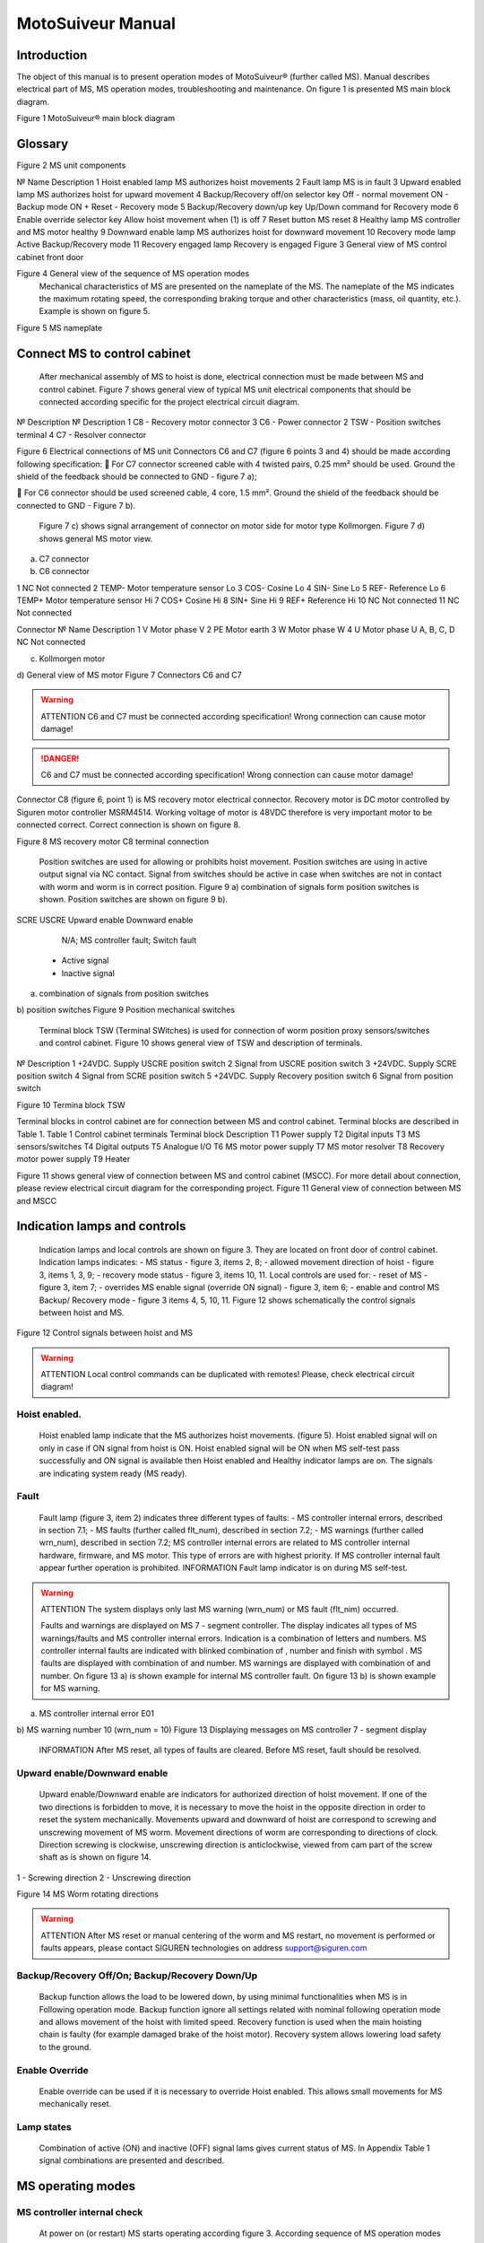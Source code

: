 MotoSuiveur Manual
======================================================================

Introduction
----------------

The object of this manual is to present operation modes of MotoSuiveur® (further called MS). Manual describes electrical part of MS, MS operation modes, troubleshooting and maintenance. On figure 1 is presented MS main block diagram.

.. image:: 05_images/MS_mainBlockDiagram.png
	:scale: 75 %
	:align: center

Figure 1 MotoSuiveur® main block diagram


Glossary
---------

.. image:: 05_images/glossaryImage.png
	:scale: 75 %
	:align: center

.. csv-table:: table
   :file: 06_tables/MSunitComponents-test.csv
   :widths: 10, 40, 50
   :header-rows: 1

Figure 2 MS unit components
 
№	Name	Description
1	Hoist enabled lamp	MS authorizes hoist movements
2	Fault lamp	MS is in fault
3	Upward enabled lamp	MS authorizes hoist for upward movement
4	Backup/Recovery off/on selector key	Off - normal movement
ON - Backup mode
ON + Reset - Recovery mode
5	Backup/Recovery down/up key	Up/Down command for Recovery mode
6	Enable override selector key	Allow hoist movement when (1) is off
7	Reset button	MS reset
8	Healthy lamp	MS controller and MS motor healthy
9	Downward enable lamp	MS authorizes hoist for downward movement
10	Recovery mode lamp	Active Backup/Recovery mode
11	Recovery engaged lamp	Recovery is engaged
Figure 3 General view of MS control cabinet front door
 
Figure 4 General view of the sequence of MS operation modes
	Mechanical characteristics of MS are presented on the nameplate of the MS. The nameplate of the MS indicates the maximum rotating speed, the corresponding braking torque and other characteristics (mass, oil quantity, etc.). Example is shown on figure 5.
 
Figure 5 MS nameplate


Connect MS to control cabinet
------------------------------------

	After mechanical assembly of MS to hoist is done, electrical connection must be made between MS and control cabinet. Figure 7 shows general view of typical MS unit electrical components that should be connected according specific for the project electrical circuit diagram.
 
№	Description	№	Description
1	C8 - Recovery motor connector	3	C6 - Power connector
2	TSW - Position switches terminal	4	C7 - Resolver connector

Figure 6 Electrical connections of MS unit
Connectors C6 and C7 (figure 6 points 3 and 4) should be made according following specification:
	For C7 connector screened cable with 4 twisted pairs, 0.25 mm² should be used. Ground the shield of the feedback should be connected to GND - figure 7 a);

	For C6 connector should be used screened cable, 4 core, 1.5 mm². Ground the shield of the feedback should be connected to GND - Figure 7 b).

	Figure 7 c) shows signal arrangement of connector on motor side for motor type Kollmorgen. 
	Figure 7 d) shows general MS motor view. 
 
a) C7 connector
 
b) C6 connector

=========	=== 	=====   	===========
Connector	№		Name		Description
=========	=== 	=====   	===========
1			NC		Not connected
2	TEMP-	Motor temperature sensor Lo
3	COS-	Cosine Lo
4	SIN-	Sine Lo
5	REF-	Reference Lo
6	TEMP+	Motor temperature sensor Hi
7	COS+	Cosine Hi
8	SIN+	Sine Hi
9	REF+	Reference Hi
10	NC	Not connected
11	NC	Not connected

Connector 	№	Name	Description
1	V	Motor phase V
2	PE	Motor earth
3	W	Motor phase W
4	U	Motor phase U
A, B, C, D	NC	Not connected

c) Kollmorgen motor
 
d) General view of MS motor
Figure 7 Connectors C6 and C7

.. warning::
    ATTENTION
    C6 and C7 must be connected according specification! Wrong connection can cause motor damage!

.. danger::
    C6 and C7 must be connected according specification! Wrong connection can cause motor damage!

Connector C8 (figure 6, point 1) is MS recovery motor electrical connector. Recovery motor is DC motor controlled by Siguren motor controller MSRM4514. Working voltage of motor is 48VDC therefore is very important motor to be connected correct. Correct connection is shown on figure 8.

 
Figure 8 MS recovery motor C8 terminal connection

	Position switches are used for allowing or prohibits hoist movement. Position switches are using in active output signal via NC contact. Signal from switches should be active in case when switches are not in contact with worm and worm is in correct position. Figure 9 a) combination of signals form position switches is shown. Position switches are shown on figure 9 b).
SCRE	USCRE	Upward enable	Downward enable
 	 	 	 
 	 	 	 
 	 	 	 
 	 	N/A; MS controller fault; Switch fault
 	- Active signal
 	- Inactive signal
a) combination of signals from position switches

 
b) position switches
Figure 9 Position mechanical switches 

	Terminal block TSW (Terminal SWitches) is used for connection of worm position proxy sensors/switches and control cabinet. Figure 10 shows general view of TSW and description of terminals.

 
№	Description
1	+24VDC. Supply USCRE position switch
2	Signal from USCRE position switch
3	+24VDC. Supply SCRE position switch
4	Signal from SCRE position switch
5	+24VDC. Supply Recovery position switch
6	Signal from position switch

Figure 10 Termina block TSW

Terminal blocks in control cabinet are for connection between MS and control cabinet. Terminal blocks are described in Table 1.
Table 1 Control cabinet terminals
Terminal block	Description
T1	Power supply
T2	Digital inputs
T3	MS sensors/switches
T4	Digital outputs
T5	Analogue I/O
T6	MS motor power supply
T7	MS motor resolver
T8	Recovery motor power supply
T9	Heater

Figure 11 shows general view of connection between MS and control cabinet (MSCC). For more detail about connection, please review electrical circuit diagram for the corresponding project.
Figure 11 General view of connection between MS and MSCC

Indication lamps and controls
---------------------------------

	Indication lamps and local controls are shown on figure 3. They are located on front door of control cabinet. 
	Indication lamps indicates:
	- MS status - figure 3, items 2, 8;
	- allowed movement direction of hoist - figure 3, items 1, 3, 9;
	- recovery mode status - figure 3, items 10, 11.
	Local controls are used for:
	- reset of MS - figure 3, item 7;
	- overrides MS enable signal (override ON signal) - figure 3, item 6;
	- enable and control MS Backup/ Recovery mode - figure 3 items 4, 5, 10, 11.
	Figure 12 shows schematically the control signals between hoist and MS. 
 
Figure 12 Control signals between hoist and MS

.. warning::
	ATTENTION
 	Local control commands can be duplicated with remotes! Please, check electrical circuit diagram!

Hoist enabled.
^^^^^^^^^^^^^^^^^^^^^

	Hoist enabled lamp indicate that the MS authorizes hoist movements. (figure 5). Hoist enabled signal will on only in case if ON signal from hoist is ON.
	Hoist enabled signal will be ON when MS self-test pass successfully and ON signal is available then Hoist enabled and Healthy indicator lamps are on. The signals are indicating system ready (MS ready).

Fault 
^^^^^^^^^^^^^^^^^^^^^

	Fault lamp (figure 3, item 2) indicates three different types of faults:
	- MS controller internal errors, described in section 7.1;
	- MS faults (further called flt_num), described in section 7.2;
	- MS warnings (further called wrn_num), described in section 7.2;
	MS controller internal errors are related to MS controller internal hardware, firmware, and MS motor. This type of errors are with highest priority. If MS controller internal fault appear further operation is prohibited.
	INFORMATION
 	Fault lamp indicator is on during MS self-test.

.. warning::
	ATTENTION
 	The system displays only last MS warning (wrn_num) or MS fault (flt_nim) occurred.

	Faults and warnings are displayed on MS 7 - segment controller. The display indicates all types of MS warnings/faults and MS controller internal errors. Indication is a combination of letters and numbers. MS controller internal faults are indicated with blinked combination of  , number and finish with symbol  .
	MS faults are displayed with combination of  and number. MS warnings are displayed with combination of   and number. 
	On figure 13 a) is shown example for internal MS controller fault. On figure 13 b) is shown example for MS warning.

 
a) MS controller internal error E01
 
b) MS warning number 10 (wrn_num = 10)
Figure 13 Displaying messages on MS controller 7 - segment display
	INFORMATION
 	After MS reset, all types of faults are cleared. Before MS reset, fault should be resolved.


Upward enable/Downward enable 
^^^^^^^^^^^^^^^^^^^^^

	Upward enable/Downward enable are indicators for authorized direction of hoist movement. If one of the two directions is forbidden to move, it is necessary to move the hoist in the opposite direction in order to reset the system mechanically.
	Movements upward and downward of hoist are correspond to screwing and unscrewing movement of MS worm. Movement directions of worm are corresponding to directions of clock. Direction screwing is clockwise, unscrewing direction is anticlockwise, viewed from cam part of the screw shaft as is shown on figure 14.
 
1 - Screwing direction
2 - Unscrewing direction

Figure 14 MS Worm rotating directions

.. warning::
	ATTENTION
 	After MS reset or manual centering of the worm and MS restart, no movement is performed or faults appears, please contact SIGUREN technologies on address support@siguren.com


Backup/Recovery Off/On; Backup/Recovery Down/Up
^^^^^^^^^^^^^^^^^^^^^

	Backup function allows the load to be lowered down, by using minimal functionalities when MS is in Following operation mode. Backup function ignore all settings related with nominal following operation mode and allows movement of the hoist with limited speed.
	Recovery function is used when the main hoisting chain is faulty (for example damaged brake of the hoist motor). Recovery system allows lowering load safety to the ground.

Enable Override
^^^^^^^^^^^^^^^^^^^^^

	Enable override can be used if it is necessary to override Hoist enabled. This allows small movements for MS mechanically reset.

Lamp states
^^^^^^^^^^^^^^^^^^^^^

	Combination of active (ON) and inactive (OFF) signal lams gives current status of MS. In Appendix Table 1 signal combinations are presented and described.

MS operating modes
-------------------

MS controller internal check
^^^^^^^^^^^^^^^^^^^^^

	At power on (or restart) MS starts operating according figure 3. According sequence of MS operation modes first operation is MS controller internal check. Internal check is intended to hardware, firmware of MS controller, MS motor and MS motor resolver. 
	In case of fault, fault is visualized on 7 - segment display as described in 5.1.2. Further operations are prohibited. List with MS controller internal faults are listed in section 7.1.

Self-test operation mode
^^^^^^^^^^^^^^^^^^^^^
	After MS controller internal check finishes, Self-test operation mode (further called self - test) starts. On figure 15 a) symbols indicated self-test steps on MS controller 7 - segment display are shown. On figure 15 b) is shown sequence of self-test steps.
Symbol	Description	Symbol	Description
 	Homing	 	Un-screwing enable switch not made
 	Waiting piston return	 	Screwing enable switch not made
 	Blocked	 	Screwing enable switch not centered
 	Checking MS firmware (Soft)	 	Un-screwing enable switch not centered
 	Electrical test	 	Damping plus*
 	Switch test	 	Damping minus*
 	Damping*	 	Play minus
 	Air*	 	Play plus
 	Play	 / 	Error / Fault
* - steps are applicable only for hydraulic MS
a) Self-test steps symbols



 
Fields with *, ** and *** are related with Table 2 in section 7.2
b) sequence of self-test steps
Figure 15 Self - test operation mode

Electrical test
+++++++++++++++++++++++++++++
	On figure 16 steps of Electrical test are shown. Test checks for active signals on inputs of the MS controller before self-test begin.


















.. warning::
	ATTENTION
 	In case of repetitive faults, please contact SIGUREN technologies on address support@siguren.com!



Switch test
+++++++++++++++++++

	Switch test check connection between MS controller and SCRE/USCRE switches (figure 2, items 4, 5), centered position and functionality of switches. On figure 8 are shown steps of Switch test. In Table 2 located in appendix are shown steps for visual check of Switch test. Visual check of Switch test is necessary only in case if repetitive faults during the test appears.
 
Figure 17 Steps of Switch test
	INFORMATION
 	In case of repeatedly wrn_num occurs, please check:
	connection between MS control cabinet and SCRE/USCRE switches;
	functionality of SCRE and USCRE switches;
	- signals on inputs of MS controller and operational relays RSESw and RUESw located in MS control cabinet;

Play test
+++++++++++++++++++
	Play test measures play between worm and worm wheel. On figure 18 steps of Play test are shown.
 
Figure 18 Play test steps

.. warning::
	ATTENTION
 	In case of repetitive faults, please contact SIGUREN Technologies on address support@siguren.com!

Following operation mode
^^^^^^^^^^^^^^^^^^^^^^^^^^^^

	Following operation mode starts after successful passed of self - test. The function of this operation mode is intended for follow movements of the hoist and to monitor for exceeding the rated speed (nominal speed) with defined positive tolerance. The speed, which is considered high is called Overspeed. By design MS will not allow Overspeed. Typically Overspeed is equal to:
Overspeed = Nominal speed + 10%				(1)
	Figure 19 is presents main principle of Following operation mode and overspeed detection. On figure 20 steps of following operation mode is presented. On figure 21 are shown symbols displayed on 7 - segment display during following operation mode.
 
1 - Acceleration	4 - Exceeding nominal speed
2 - Following	5 - Overspeed detection
3 - Deceleration	6 - Overspeed detected. MS is breaking
Figure 19 Main principle of following operation mode and overspeed detection
 
Figure 20 Principle of Following operation mode
At rest
Symbol	Description
 	Unscrewing enable switch sctivated
 	Screwing enable switch activated
 	Both commands
activated
 	Maintenance “A”
 	Maintenance “B”
 	Maintenance “C”
 	Maintenance “D”
 	Rest (normal)
During movement
Symbol	Description	Explanation
 	Centering	The worm is positioned to the center of its backlash, to prepare for the next
movement
 	Screwing Tackling	Upward movement start
 	Unscrewing
Tackling	Downward movement start
 	Screwing
Following	Upward movement following
 	Unscrewing
Following	Downward movement following
 	Near Overspeed	Starts blinking the more and more rapidly as the speed approaches the
'overspeed' threshold setting
 	Near Underspeed	Starts blinking the more and more rapidly as the speed approaches the
'underspeed' threshold setting
 	Fault	Fault detected



Figure 21 Symbols displayed on 7 - segment display on MS controller


Backup/Recovery operation mode
^^^^^^^^^^^^^^^^^^^^^

	Backup/Recovery operation mode functions are intended to unusual situations during MS operating. Controls and indicators of this functions are located on control panel front door - figure 3, items 4, 5, 10, 11.
	On figure 23 is shown principle of Backup/Recovery operation mode. Backup/Recovery decision figures located in figures 15 and 20 with dotted outline, represent the places where request for these operation modes are checked. 
	Switching on Recovery/Backup mode is performed through Backup/Recovery OFF/ON key - figure 2, item 4. After switching Backup/Recovery mode on, Backup mode start operating. On 7 - segment display indication for backup mode is displayed   and Recovery mode lamp is on. Backup function ignore all settings related with following operation and allows movement of hoist with hoist limited speed.
	In Backup operating mode, control is performed trough commands for lifting and lowering of the hoist. In case of hoist control chain is damaged, control can be performed manually directly on control terminals located in MS control cabinet via wire bridge. Example is shown on figure 22. In Backup mode no ON signal is required to perform movement of MS. 
 
Figure 22 Example for manual operation in backup mode
 
Figure 23 Principle of Backup/Recovery operation
	Recovery mode is second part of Backup/Recovery operation. This mode start operates the way is shown on figure 23. After reset, MS checks for active Backup/Recovery mode request (Backup/Recovery operational key is ON). If request is active 7 - segment display shows symbol for Recovery mode   and engagement start. Engagement function is used to engage recovery mechanism to the worm via recovery nut - figure 1, item 7.
	Completion of engagement is indicated by Recovery engaged indication lamp (figure 3, point 10). If lamp is off after first engagement, reset is needed. Reset will activate engagement again.
	Controlling of Recovery is with 3 - position key Backup/Recovery Down/Up located on front door of control cabinet - figure 3 item 5. Also Recovery can be controller remotely if that is provided by electrical circuit diagram.
	After engagement is complete and Recovery engagement lamp is on, brake of main hoist motor should be released. Otherwise motor brake will prohibit movements. Brake should remain open until recovery operation done.
	For disengagement, load should be on safe place, main hoist motor brake should be closed. Command for lowering should be given to MS until both lamps for Upward enable and Downward enable becomes on.
		ATTENTION
 	Recovery function is mainly designed for safety lowering of the load. Function allows very short lifting of the load only in case if it is absolutely necessary!

		ATTENTION
 	Before activating Backup/Recovery operation mode from local controls (figure 3, item 4), please make sure that operation mode is not activated remotely. The verification consists of the following steps:
	Recovery mode lamp and Recovery engaged lamp are off;
	Backup/Recovery control key is in position “0” (OFF);
	On 7 - segment display symbols   or   are not displayed.
	

Troubleshoot and maintenance
------------------------------

	Troubleshooting of MS can be done by few ways:
	- via signal lamps located on front door - Appendix 1;
	- via MS controller 7 - segment display - section 6.1;
	- via touchscreen HMI (MSHMI) - section 6.2. 

6.1	Troubleshooting via MS controller 7 - segment display
^^^^^^^^^^^^^^^^^^^^^^^^^^^^^^^^^^

6.1.1	MS controller internal errors
++++++++++++++++++++++++++++


Message	Description	Possible cases
E01	DC bus overvoltage: An overvoltage has been detected on the internal DC bus. 	This fault may be due to overvoltage on the network or due to overloaded ballast resistor.
E02	Undervoltage DC Bus: The internal DC bus has dropped below the configured minimum voltage. 	This fault is managed while the drive is enabled.
E03	I²t motor: Overload on the motor.
	Mechanical hard point, bad power wiring, motor feedback problem, poorly controlled brake.
E04	Overcurrent: A current greater than the maximum measurable current has been detected on at least one of the motor phases.	The drive must be powered 24VDC for 15 min before it can be unlocked.
E05	Short circuit: A short-circuit between phases or the earthing of a motor phase has been detected.	The drive must be powered 24VDC for 15 min before it can be unlocked.
E06	IGBT temperature: maximum temperature reached in the drive.	It is impossible to acknowledge the fault until the temperature has gone back down.
E07	Motor temperature: maximum temperature reached in the motor.	It is impossible to acknowledge the fault until the temperature has gone back down.

E08	Resolver fault: Defective resolver signals.	Check resolver connection between motor and control cabinet and resolver connector.
E09	Coil temperature: maximum temperature reached in the self. 	It is impossible to acknowledge the fault until the temperature has gone back down.
E16	Resolver saturation: Sin / Cos resolver signals received too high.	Check resolver connection between motor and control cabinet and resolver connector.
E17	24V auxiliary supply error. 	This fault is triggered if the 24V auxiliary power supply is noisy or has a voltage dip (<15V). Check the 24V supply.


MS faults and warnings
++++++++++++++++++++++++++++++

Message	Description	Possible cases
E02	Screwing command during self-test *	Check for pressed/held down button for hoist lifting command. 
E03	Unscrewing command during self-test *	Check for pressed/held down button for hoist lowering command
E04	Both commands during self-test *	Check for pressed/held down button for hoist lifting and lowering command
E05	ON signal missing during self-test *	ON signal from hoist missing (figure 12). Check electrical connection between hoist control cabinet and MS hoist cabinet. ON signal from hoist to MS is available Check hoist control
E10	Blocked worm	Worm is locked to recovery mechanism. Worm is stuck. Mechanical reset is needed. In case of Downward enable off after recovery operation, moving I opposite side from hoist is needed. Moving should continue until lamps indicators for upward and downward are on. After manual reentering, MS reset is necessary.
E11	Unscrewing enable switch not centered **	Switch USCRE is not in correct position. Visual check is and centering is needed
E12	Screwing enable switch not centered **	Switch SCRE is not in correct position. Visual check is and centering is needed
E13	Unscrewing enable switch not made **	USCRE switch is not reached from worm during Switch test. Visual check is needed.
E14	Screwing enable switch not made **	SCRE switch is not reached from worm during Switch test. Visual check is needed.
E28	Incorrect MS firmware version	Please, contact Siguren technologies
F15	Worm backlash too big detected (Play too big) ***	Worm play is greater than defined.
F17	Worm backlash too small detected (Play too small) ***	Worm play is smaller than defined.
F20	Air detected	Presence of air into the oil inside the damping chamber
F22	Damping too soft	Damping nozzles too open
F23	Damping too hard	Damping nozzles too closed
F33	Unscrewing Overspeed. Overspeed during lowering	Hoist speed exceeds maximum defined speed during lowering
F34	Screwing Overspeed. Overspeed during lifting	Hoist speed exceeds maximum defined speed during lifting

.. warning::
	ATTENTION
 	In case of repetitive faults, please contact SIGUREN Technologies on address support@siguren.com!


MSHMI
^^^^^^^^^

The MSHMI is a Schneider Magelis HMI STU 655/855 color graphic touchscreen terminal programmed with the MSHMI firmware by Siguren technologies. MSHMI communicates with MS controller via MODBUS RTU protocol - figure 24.
 
Figure 24 MSHMI
	Advantages if using MSHMI to operating with MS® are:
	- Display MotoSuiveur® status information in the form of messages, event listings, graphics and numerical values;
	- Change the MotoSuiveur® configuration. Configuration is a secure access code at different levels;
	- Change operating mode of MotoSuiveur®;
	- Display maintenance information of MotoSuiveur®.

.. note::
	INFORMATION
 	MSHMI is not part from standard MS equipment and can be ordered additionally.

6.3	Maintenance
^^^^^^^^^^^^^^
	Due to inherent dangers in the maintenance and testing of electrical equipment, special attention should be paid to safety, not only to the personnel working the immediate area but also to equipment under test, maintenance and repair.
	All personnel operating in the relevant area should observe these procedures and pay due regard to safety Local Safety Rules and Regulations.
It is advisable that at least two fully trained engineers be present at all times when the equipment is being tested, maintained or serviced.
	All equipment under electrical test should have WARNING NOTICES displayed saying that equipment tests are in progress. Any ancillary equipment, for example, test equipment and instruments, should be safe and prominent notices around the equipment should advertise any danger, which may exist. Any notices displayed in pursuing these procedures should be removed as soon as they are no longer applicable, to emphasize the special significance of their presence.
	If it becomes necessary to carry out maintenance, testing or setting up to work on the equipment requiring access by opening doors, removing covers etc., then safety hazards may arise. Then risk assessments should be carried out and safe-working practices followed.
	A duty holder should be responsible for ensuring that the equipment is made accessible only to authorized personnel to carry out specific tasks after receiving permission.
The user should ensure that maintenance setting up and authorized and competent persons only carry out testing of the equipment. The following basic rules should be adhered to: 
	1. Before commencing maintenance works, the supply to the equipment must be isolated, locked off and the appropriate safety documents issued.
	2. Comply with safe working conditions.
	3. Do not work on the equipment when it is energized.
	4. Ensure that all persons working on the equipment are familiar with instructions and information provided in this manual.
	5. Providing that the equipment is functioning correctly and all personnel responsible for operating it are complying with the conditions specified, the electrical equipment may be deemed to be “properly used” and should be safe and free from health hazards.
	The reliability of the Motosuiveur® will depend if the maintenance procedure is strictly adhered to. Maintenance operations are to be done based either on the Maintenance type displayed on MS controller 7 - segment display or on a time basis wherever the smallest value applies.

Maintenance Intervals: - A= Weekly, B= Monthly, C= 3 Monthly, D= 6 Monthly E= Annually, F= 2 Years, G=5 Years, H=10 Years
Table 2 MS maintenance intervals
MotoSuiveur® Unit	A	B	C	D	E	F	G	H	Worm Rotation Count (HMI)	Controller 7-Segment Display
MS fixation to barrel and to hoist structure									75E6	 ;  ;  ;  
	Visual inspection. Check Fasteners, etc.		
MS Motor Transmission Grease:
REPSOL NLGI 00									75E6	 ;  ;  ;  
	Add or Replace if necessary 		
Oil Level
SIGUREN MS Oil SQ32									75E6	 ;  ;  ;  
	Visual inspection. Add if necessary.		
Worm Outer Piston Assy
Part No: MSL-01-P04									150E6	 ;  ;  
	Replace *		
MS Oil
SIGUREN MS Oil SQ32									450E6	 ;  
	Replace. Clean magnet plugs.		
Wheel Lip Seal NBR 70 Sh A
Reference: 100x120x7.5									900E6	 
	Replace *		
O-Rings NBR 70 Sh A
References: 200x2; 53x4									900E6	D
	Replace *		

* Replace earlier if leaks are present and maintenance history is unknown

Table 3 Integrated recovery mechanism maintenance intervals
Integrated Recovery system of MotoSuiveur® Unit	A	B	C	D	E	F	G	H	Worm Rotation Count (HMI)	Controller 7-Segment Display
Fixation to MS Unit									75E6	 ;  ;  ;  
	Visual inspection. Check Fasteners		
Recovery Transmission Grease:
REPSOL NLGI 00									-		-	
	Add or Replace if necessary 		
IR system engagement 									75E6	 ;  ;  ;  
	Test Engagement / Disengagement Function		

* Replace earlier if leaks are present and maintenance history is unknown

Appendix 1: Signal Lamps
----------------------------

 Table 1 Combination of active and inactive signal lams
Signal lamp	Status	Correction
Fault	Enabled	Healthy	Recovery mode	Recovery engaged		
0	0	0	1	0	MS Power off. Recovery pre-engaged	Check MS electrical equipment and MS power supply. Check for fault or warning number.
0	0	0	1	1	MS Power off. Recovery engaged (Recovery mode)	Check MS electrical equipment and MS power supply. Check for fault or warning number.
0	1	0	0	0	Not allowed (Indication for hardware problem)	Check electrical equipment. Check for fault or warning number.
1	0	0	0	0	MS Hardware fault. (wiring, power supply, etc.)	Check MS fault number.
1	1	0	0	0	Not allowed (Indication for hardware problem)	Check MS electrical equipment. Check for MS fault or warning number.
0	0	1	1	0	Self-test or recovery pre-engagement	-
0	0	1	1	1	Self-test or recovery mode	-
0	1	1	0	0	Normal (ready or following)	-
1	0	1	0	0	MS Fault (overspeed, self-test, etc.)	Check fault or warning number.
1	1	1	0	0	Not allowed (Indication for hardware problem)	Check electrical equipment. Check for fault or warning number.

Legend:
	Mandatory signals/indicators
	Optional signals/indicators
